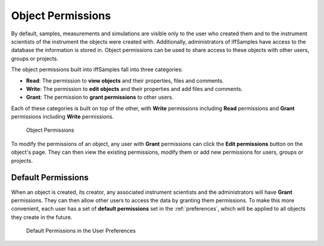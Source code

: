.. _object_permissions:

Object Permissions
==================

By default, samples, measurements and simulations are visible only to the user who created them and to the instrument scientists of the instrument the objects were created with. Additionally, administrators of iffSamples have access to the database the information is stored in. Object permissions can be used to share access to these objects with other users, groups or projects.

The object permissions built into iffSamples fall into three categories:

- **Read**: The permission to **view objects** and their properties, files and comments.
- **Write**: The permission to **edit objects** and their properties and add files and comments.
- **Grant**: The permission to **grant permissions** to other users.

Each of these categories is built on top of the other, with **Write** permissions including **Read** permissions and **Grant** permissions including **Write** permissions.

.. figure:: static/img/generated/object_permissions.png
    :scale: 50 %
    :alt: Object Permissions

    Object Permissions

To modify the permissions of an object, any user with **Grant** permissions can click the **Edit permissions** button on the object's page. They can then view the existing permissions, modify them or add new permissions for users, groups or projects.

Default Permissions
-------------------

When an object is created, its creator, any associated instrument scientists and the administrators will have **Grant** permissions. They can then allow other users to access the data by granting them permissions. To make this more convenient, each user has a set of **default permissions** set in the :ref:`preferences`, which will be applied to all objects they create in the future.

.. figure:: static/img/generated/default_permissions.png
    :scale: 50 %
    :alt: Default Permissions
   
    Default Permissions in the User Preferences
